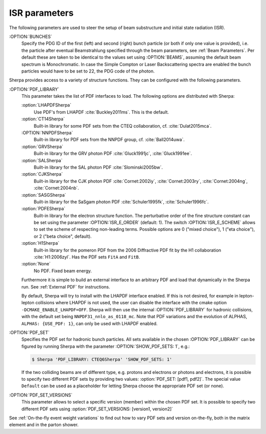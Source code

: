 .. _ISR Parameters:

**************
ISR parameters
**************

.. index:: BUNCH_1
.. index:: BUNCH_2
.. index:: ISR_E_ORDER
.. index:: ISR_E_SCHEME
.. index:: PDF_LIBRARY
.. index:: PDF_LIBRARY_1
.. index:: PDF_LIBRARY_2
.. index:: PDF_SET
.. index:: PDF_SET_1
.. index:: PDF_SET_2
.. index:: PDF_SET_VERSION
.. index:: PDF_SET_VERSION_1
.. index:: PDF_SET_VERSION_2
.. index:: SHOW_PDF_SETS

The following parameters are used to steer the setup of beam substructure and
initial state radiation (ISR).

:OPTION:`BUNCHES`
  Specify the PDG ID of the first (left) and second (right) bunch
  particle (or both if only one value is provided), i.e. the particle
  after eventual Beamstrahlung specified through the beam parameters,
  see :ref:`Beam Parameters`.  Per default these are taken to be
  identical to the values set using :OPTION:`BEAMS`, assuming the default
  beam spectrum is Monochromatic. In case the Simple Compton or Laser
  Backscattering spectra are enabled the bunch particles would have to
  be set to 22, the PDG code of the photon.

Sherpa provides access to a variety of structure functions.
They can be configured with the following parameters.

:OPTION:`PDF_LIBRARY`
  This parameter takes the list of PDF interfaces to load.  The
  following options are distributed with Sherpa:

  :option:`LHAPDFSherpa`
    Use PDF's from LHAPDF :cite:`Buckley2011ms`. This is the default.

  :option:`CT14Sherpa`
    Built-in library for some PDF sets from the CTEQ collaboration,
    cf. :cite:`Dulat2015mca`.

  :OPTION:`NNPDFSherpa`
    Built-in library for PDF sets from the NNPDF group, cf. :cite:`Ball2014uwa`.

  :option:`GRVSherpa`
    Built-in library for the GRV photon PDF :cite:`Gluck1991jc`, :cite:`Gluck1991ee`.

  :option:`SALSherpa`
    Built-in library for the SAL photon PDF :cite:`Slominski2005bw`.

  :option:`CJKSherpa`
    Built-in library for the CJK photon PDF :cite:`Cornet:2002iy`,
    :cite:`Cornet:2003ry`, :cite:`Cornet:2004ng`, :cite:`Cornet:2004nb`.

  :option:`SASGSherpa`
    Built-in library for the SaSgam photon PDF :cite:`Schuler1995fk`, :cite:`Schuler1996fc`.

  :option:`PDFESherpa`
    Built-in library for the electron structure function.  The
    perturbative order of the fine structure constant can be set using
    the parameter :OPTION:`ISR_E_ORDER` (default: 1). The switch
    :OPTION:`ISR_E_SCHEME` allows to set the scheme of respecting non-leading
    terms. Possible options are 0 ("mixed choice"), 1 ("eta choice"), or
    2 ("beta choice", default).

  :option:`H1Sherpa`
    Built-in library for the pomeron PDF from the 2006 Diffractive PDF fit
    by the H1 collaboration :cite:`H1:2006zyl`. Has the PDF sets ``FitA`` and
    ``FitB``.

  :option:`None`
    No PDF. Fixed beam energy.

  Furthermore it is simple to build an external interface to an
  arbitrary PDF and load that dynamically in the Sherpa run. See
  :ref:`External PDF` for instructions.

  By default, Sherpa will try to install with the LHAPDF interface enabled.
  If this is not desired, for example in lepton-lepton collisions
  where LHAPDF is not used, the user can disable the interface
  with the cmake option ``-DCMAKE_ENABLE_LHAPDF=OFF``.
  Sherpa will then use the internal :OPTION:`PDF_LIBRARY` for
  hadronic collisions, with the default set being
  ``NNPDF31_nnlo_as_0118_mc``. Note that PDF variations
  and the evolution of ALPHAS, ``ALPHAS: {USE_PDF: 1}``,
  can only be used with LHAPDF enabled.

:OPTION:`PDF_SET`
  Specifies the PDF set for hadronic bunch particles. All
  sets available in the chosen :OPTION:`PDF_LIBRARY` can be figured by
  running Sherpa with the parameter :OPTION:`SHOW_PDF_SETS: 1`, e.g.:

  .. code-block:: shell-session

     $ Sherpa 'PDF_LIBRARY: CTEQ6Sherpa' 'SHOW_PDF_SETS: 1'

  If the two colliding beams are of different type, e.g. protons and
  electrons or photons and electrons, it is possible to specify two
  different PDF sets by providing two values: :option:`PDF_SET: [pdf1,
  pdf2]`. The special value ``Default`` can be used as a placeholder
  for letting Sherpa choose the appropriate PDF set (or none).

:OPTION:`PDF_SET_VERSIONS`
  This parameter allows to select a specific
  version (member) within the chosen PDF set. It is possible to
  specify two different PDF sets using :option:`PDF_SET_VERSIONS:
  [version1, version2]`

See :ref:`On-the-fly event weight variations`
to find out how to vary PDF sets and version on-the-fly,
both in the matrix element and in the parton shower.

